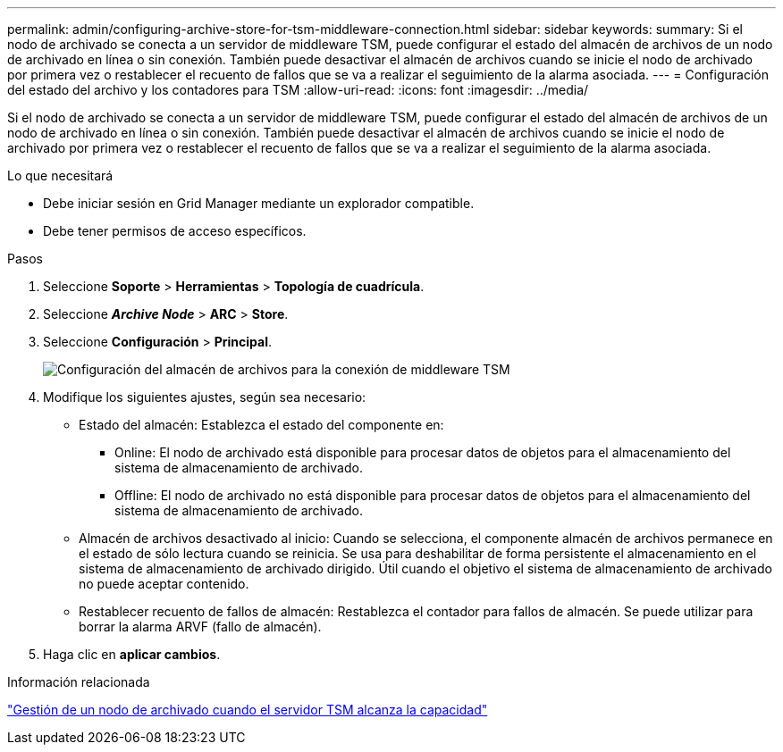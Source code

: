 ---
permalink: admin/configuring-archive-store-for-tsm-middleware-connection.html 
sidebar: sidebar 
keywords:  
summary: Si el nodo de archivado se conecta a un servidor de middleware TSM, puede configurar el estado del almacén de archivos de un nodo de archivado en línea o sin conexión. También puede desactivar el almacén de archivos cuando se inicie el nodo de archivado por primera vez o restablecer el recuento de fallos que se va a realizar el seguimiento de la alarma asociada. 
---
= Configuración del estado del archivo y los contadores para TSM
:allow-uri-read: 
:icons: font
:imagesdir: ../media/


[role="lead"]
Si el nodo de archivado se conecta a un servidor de middleware TSM, puede configurar el estado del almacén de archivos de un nodo de archivado en línea o sin conexión. También puede desactivar el almacén de archivos cuando se inicie el nodo de archivado por primera vez o restablecer el recuento de fallos que se va a realizar el seguimiento de la alarma asociada.

.Lo que necesitará
* Debe iniciar sesión en Grid Manager mediante un explorador compatible.
* Debe tener permisos de acceso específicos.


.Pasos
. Seleccione *Soporte* > *Herramientas* > *Topología de cuadrícula*.
. Seleccione *_Archive Node_* > *ARC* > *Store*.
. Seleccione *Configuración* > *Principal*.
+
image::../media/archive_store_tsm.gif[Configuración del almacén de archivos para la conexión de middleware TSM]

. Modifique los siguientes ajustes, según sea necesario:
+
** Estado del almacén: Establezca el estado del componente en:
+
*** Online: El nodo de archivado está disponible para procesar datos de objetos para el almacenamiento del sistema de almacenamiento de archivado.
*** Offline: El nodo de archivado no está disponible para procesar datos de objetos para el almacenamiento del sistema de almacenamiento de archivado.


** Almacén de archivos desactivado al inicio: Cuando se selecciona, el componente almacén de archivos permanece en el estado de sólo lectura cuando se reinicia. Se usa para deshabilitar de forma persistente el almacenamiento en el sistema de almacenamiento de archivado dirigido. Útil cuando el objetivo el sistema de almacenamiento de archivado no puede aceptar contenido.
** Restablecer recuento de fallos de almacén: Restablezca el contador para fallos de almacén. Se puede utilizar para borrar la alarma ARVF (fallo de almacén).


. Haga clic en *aplicar cambios*.


.Información relacionada
link:managing-archive-node-when-tsm-server-reaches-capacity.html["Gestión de un nodo de archivado cuando el servidor TSM alcanza la capacidad"]
